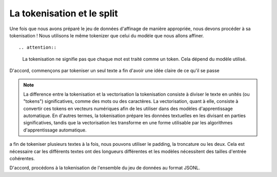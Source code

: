 La tokenisation et le split
=====================


Une fois que nous avons préparé le jeu de données d'affinage de manière appropriée, nous devons procéder à sa tokenisation ! Nous utilisons le même tokenizer que celui du modèle que nous allons affiner.

.. image:: ../images/dd.png
   :width: 100%
   :align: center
   :alt: tokenizing

::
   
.. attention::
   La tokenisation ne signifie pas que chaque mot est traité comme un token. Cela dépend du modèle utilisé.
   

D'accord, commençons par tokeniser un seul texte a fin d'avoir une idée claire de ce qu'il se passe

.. code-block:: python
   import pandas as pd
   import datasets

   from pprint import pprint
   from transformers import AutoTokenizer

   tokenizer = AutoTokenizer.from_pretrained("EleutherAI/pythia-70m")
   text = "ENSAM MEKNES"
   encoded_text = tokenizer(text)["input_ids"]
   print(encoded_text)

   #[18041, 2300, 10616, 25227, 1410]

   decoded_text = tokenizer.decode(encoded_text)

.. note:: La difference entre la tokenisation et la vectorisation
   la tokenisation consiste à diviser le texte en unités (ou "tokens") significatives, comme des mots ou des caractères. La vectorisation, quant à elle, consiste à convertir ces tokens en vecteurs numériques afin de les utiliser dans des modèles d'apprentissage automatique. En d'autres termes, la tokenisation prépare les données textuelles en les divisant en parties significatives, tandis que la vectorisation les transforme en une forme utilisable par les algorithmes d'apprentissage automatique.

a fin de tokeniser plusieurs textes à la fois, nous pouvons utiliser le padding, la troncature ou les deux. Cela est nécessaire car les différents textes ont des longueurs différentes et les modèles nécessitent des tailles d'entrée cohérentes.

.. code-block:: python
   encoded_texts_both = tokenizer(list_texts, max_length=3, truncation=True, padding=True)
   print("Using both padding and truncation: ", encoded_texts_both["input_ids"])
   #we can set padding or truncation to False or change the max length as there's an input limit

D'accord, procédons à la tokenisation de l'ensemble du jeu de données au format JSONL.

.. code-block:: python
   def tokenize_function(examples):
   text = examples["question"][0] + examples["answer"][0]
    tokenizer.pad_token = tokenizer.eos_token
    tokenized_inputs = tokenizer(
        text,
        return_tensors="np",
        padding=True,
    )

    max_length = min(
        tokenized_inputs["input_ids"].shape[1],
        2048
    )
    tokenizer.truncation_side = "left"
    tokenized_inputs = tokenizer(
        text,
        return_tensors="np",
        truncation=True,
        max_length=max_length
    )

    return tokenized_inputs

   finetuning_dataset_loaded = datasets.load_dataset("json", data_files=filename, split="train")

   tokenized_dataset = finetuning_dataset_loaded.map(
      tokenize_function,
      batched=True,
      batch_size=1,
      drop_last_batch=True
   )

   print(tokenized_dataset)


.. code-block:: python
   split_dataset = tokenized_dataset.train_test_split(test_size=0.1, shuffle=True, seed=123)
   print(split_dataset)